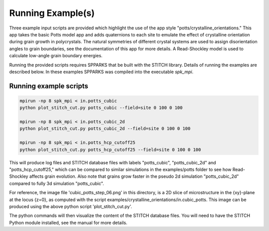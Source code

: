 ==================
Running Example(s) 
==================

Three example input scripts are provided which highlight the use of the app
style "potts/crystalline_orientations."  This app takes the basic Potts model 
app and adds quaternions to each site to emulate the effect of crystalline 
orientation during grain growth in polycrystals.  The natural symmetries of 
different crystal systems are used to assign disorientation angles to grain 
boundaries, see the documentation of this app for more details. A Read-Shockley 
model is used to calculate low-angle grain boundary energies.

Running the provided scripts requires SPPARKS that be built with the
STITCH library. Details of running the examples are described below. In these
examples SPPARKS was compiled into the executable *spk_mpi*.


Running example scripts
+++++++++++++++++++++++++++++++++++++++

.. code-block:: bash

   mpirun -np 8 spk_mpi < in.potts_cubic
   python plot_stitch_cut.py potts_cubic --field=site 0 100 0 100

   mpirun -np 8 spk_mpi < in.potts_cubic_2d
   python plot_stitch_cut.py potts_cubic_2d --field=site 0 100 0 100

   mpirun -np 8 spk_mpi < in.potts_hcp_cutoff25
   python plot_stitch_cut.py potts_hcp_cutoff25 --field=site 0 100 0 100


This will produce log files and STITCH database files with labels
"potts_cubic", "potts_cubic_2d" and "potts_hcp_cutoff25," which can be compared
to similar simulations in the examples/potts folder to see how Read-Shockley
affects grain evolution. Also note that grains grow faster in the pseudo 2d
simulation "potts_cubic_2d" compared to fully 3d simulation "potts_cubic".

For reference, the image file 'cubic_potts_step_06.png' in this directory, is a 2D
slice of microstructure in the {xy}-plane at the locus {z=0}, as computed with
the script examples/crystalline_orientations/in.cubic_potts.  This image can be produced 
using the above python script 'plot_stitch_cut.py'.

The python commands will then visualize the content of
the STITCH database files. You will need to have the STITCH Python module
installed, see the manual for more details.
